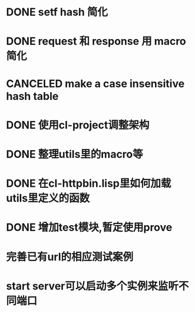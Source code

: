 * DONE setf hash 简化
  CLOSED: [2017-08-07 Mon 19:57]
  :LOGBOOK:
  - State "DONE"       from "NEXT"       [2017-08-07 Mon 19:57]
  :END:
* DONE request 和  response 用 macro 简化
  CLOSED: [2017-08-07 Mon 19:58]
  :LOGBOOK:
  - State "DONE"       from ""           [2017-08-07 Mon 19:58]
  :END:
* CANCELED make a case insensitive hash table
  CLOSED: [2017-11-06 Mon 21:12]
  :LOGBOOK:
  - State "CANCEL"     from ""           [2017-11-06 Mon 21:12]
  - State "CANCELLED"  from ""           [2017-08-07 Mon 19:57]
  :END:
* DONE 使用cl-project调整架构
  CLOSED: [2018-01-10 Wed 16:01]
  :LOGBOOK:
  - State "DONE"       from ""           [2018-01-10 Wed 16:01]
  :END:
* DONE 整理utils里的macro等
  CLOSED: [2018-01-10 Wed 16:02]
  :LOGBOOK:
  - State "DONE"       from ""           [2018-01-10 Wed 16:02]
  :END:
* DONE 在cl-httpbin.lisp里如何加载utils里定义的函数
  CLOSED: [2018-01-11 Thu 10:50]
  :LOGBOOK:
  - State "DONE"       from "CANCELED"   [2018-01-11 Thu 14:58]
  - State "CANCELED"   from ""           [2018-01-11 Thu 10:50] \\
    还没有找到类似python里那样from xxx import * 这样的用法
  :END:
* DONE 增加test模块,暂定使用prove
  CLOSED: [2018-01-12 Fri 21:50]
  :LOGBOOK:
  - State "DONE"       from ""           [2018-01-12 Fri 21:50]
  :END:
* 完善已有url的相应测试案例
* start server可以启动多个实例来监听不同端口
